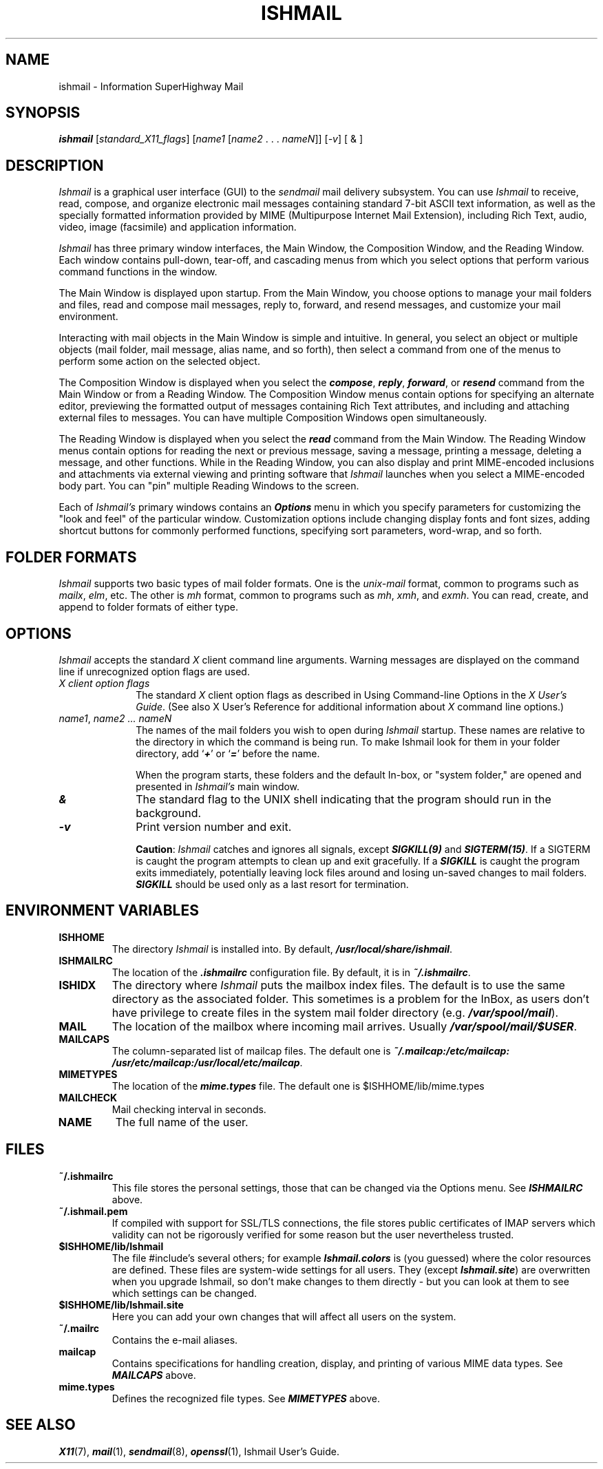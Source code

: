 .\" $Header: /cvsroot/ishmail/ishmail/man/man1/ishmail.1,v 1.3 2001/03/29 11:07:24 evgeny Exp $ $Id: ishmail.1,v 1.3 2001/03/29 11:07:24 evgeny Exp $
.TH ISHMAIL 1 "March 29, 2001" " " "Electronic Mail"
.SH "NAME"
ishmail \- Information SuperHighway Mail
.SH "SYNOPSIS"
.nf
.ft 4
\f4ishmail\f1 [\f2standard_X11_flags\f1] [\f2name1\f1 [\f2name2\f1 . . . \
\f2nameN\f1]] [\f2-v\f1] [ & ]
.ft 1
.fi
.RE
.SH "DESCRIPTION"
.PP
\f2Ishmail\f1 is a graphical user interface (GUI) to the \f2sendmail\f1 mail
delivery subsystem. You can use \f2Ishmail\f1 to receive, read, compose, and
organize electronic mail messages containing standard 7-bit ASCII text
information, as well as the specially formatted information provided by MIME
(Multipurpose Internet Mail Extension), including Rich Text, audio, video,
image (facsimile) and application information.
.PP
\f2Ishmail\f1 has three primary window interfaces, the Main Window, the
Composition Window, and the Reading Window. Each window contains pull-down,
tear-off, and cascading menus from which you select options that perform
various command functions in the window.
.PP
The Main Window is displayed upon startup. From the Main Window, you choose
options to manage your mail folders and files, read and compose mail messages,
reply to, forward, and resend messages, and customize your mail environment.
.PP
Interacting with mail objects in the Main Window is simple and intuitive. In
general, you select an object or multiple objects (mail folder, mail message,
alias name, and so forth), then select a command from one of the menus to
perform some action on the selected object.
.PP
The Composition Window is displayed when you select the \f4compose\f1,
\f4reply\f1, \f4forward\f1, or \f4resend\f1 command from the Main Window or
from a Reading Window. The Composition Window menus contain options for
specifying an alternate editor, previewing the formatted output of messages
containing Rich Text attributes, and including and attaching external files to
messages. You can have multiple Composition Windows open simultaneously.
.PP
The Reading Window is displayed when you select the \f4read\f1 command from the
Main Window. The Reading Window menus contain options for reading the next or
previous message, saving a message, printing a message, deleting a message, and
other functions. While in the Reading Window, you can also display and print
MIME-encoded inclusions and attachments via external viewing and printing
software that \f2Ishmail\f1 launches when you select a MIME-encoded body part.
You can "pin" multiple Reading Windows to the screen.
.PP
Each of \f2Ishmail's\f1 primary windows contains an \f4Options\f1 menu in which
you specify parameters for customizing the "look and feel" of the particular
window. Customization options include changing display fonts and font sizes,
adding shortcut buttons for commonly performed functions, specifying sort
parameters, word-wrap, and so forth.
.SH "FOLDER FORMATS"
.PP
\f2Ishmail\f1 supports two basic types of mail folder formats. One is the
\f2unix-mail\f1 format, common to programs such as \f2mailx\f1, \f2elm\f1, etc.
The other is \f2mh\f1 format, common to programs such as \f2mh\f1, \f2xmh\f1,
and \f2exmh\f1. You can read, create, and append to folder formats of either
type.

.SH "OPTIONS"
.PP
\f2Ishmail\f1 accepts the standard \f2X\f1 client command line arguments.
Warning messages are displayed on the command line if unrecognized option flags
are used.
.TP 1i
\f2X client option flags\f1
The standard \f2X\f1 client option flags as described in Using Command-line
Options in the\f2 X User's Guide\f1. (See also X User's Reference for
additional information about \f2X\f1 command line options.)
.TP 1i
\f2name1\f1,\f4 \f1\f2name2 ... nameN\f1
The names of the mail folders you wish to open during \f2Ishmail\f1 startup.
These names are relative to the directory in which the command is being run. To
make Ishmail look for them in your folder directory, add `\f4+\f1' or `\f4=\f1'
before the name.
.IP
When the program starts, these folders and the default In-box, or "system
folder," are opened and presented in \f2Ishmail's\f1 main window.
.TP 1i
\f4&\f1
The standard flag to the UNIX shell indicating that the program should run in
the background.
.TP 1i
\f4-v\f1
Print version number and exit.
.IP
\f3Caution\f1: \f2Ishmail\f1 catches and ignores all signals, except
\f4SIGKILL(9)\f1 and \f4SIGTERM(15)\f1. If a SIGTERM is caught the program
attempts to clean up and exit gracefully. If a \f4SIGKILL\f1 is caught the
program exits immediately, potentially leaving lock files around and losing
un-saved changes to mail folders. \f4SIGKILL\f1 should be used only as a last
resort for termination.



.SH "ENVIRONMENT VARIABLES"
.TP
.B ISHHOME
The directory \f2Ishmail\f1 is installed into. By default,
\f4/usr/local/share/ishmail\f1.
.TP
.B ISHMAILRC
The location of the \f4.ishmailrc\f1 configuration file. By default, it is in
\f4~/.ishmailrc\f1.
.TP
.B ISHIDX
The directory where \f2Ishmail\f1 puts the mailbox index files. The default is
to use the same directory as the associated folder. This sometimes is a problem
for the InBox, as users don't have privilege to create files in the system mail
folder directory (e.g. \f4/var/spool/mail\f1).
.TP
.B MAIL
The location of the mailbox where incoming mail arrives. Usually
\f4/var/spool/mail/$USER\f1.
.TP
.B MAILCAPS
The column-separated list of mailcap files. The default one is
\f4~/.mailcap:/etc/mailcap: /usr/etc/mailcap:/usr/local/etc/mailcap\f1.
.TP
.B MIMETYPES
The location of the \f4mime.types\f1 file. The default one is
$ISHHOME/lib/mime.types
.TP
.B MAILCHECK
Mail checking interval in seconds.
.TP
.B NAME
The full name of the user.


.SH "FILES"
.TP
.B ~/.ishmailrc
This file stores the personal settings, those that can be changed via the
Options menu. See \f4ISHMAILRC\f1 above.
.TP
.B ~/.ishmail.pem
If compiled with support for SSL/TLS connections, the file stores public
certificates of IMAP servers which validity can not be rigorously verified for
some reason but the user nevertheless trusted.
.TP
.B $ISHHOME/lib/Ishmail
The file #include's several others; for example \f4Ishmail.colors\f1 is (you
guessed) where the color resources are defined. These files are system-wide
settings for all users. They (except \f4Ishmail.site\f1) are overwritten when
you upgrade Ishmail, so don't make changes to them directly - but you can look
at them to see which settings can be changed.
.TP
.B $ISHHOME/lib/Ishmail.site
Here you can add your own changes that will affect all users on the system.
.TP
.B ~/.mailrc
Contains the e-mail aliases.
.TP
.B mailcap
Contains specifications for handling creation, display, and printing of various
MIME data types. See \f4MAILCAPS\f1 above.
.TP
.B mime.types
Defines the recognized file types. See \f4MIMETYPES\f1 above.


.SH "SEE ALSO"
.PP
\f4X11\f1(7), \f4mail\f1(1), \f4sendmail\f1(8), \f4openssl\f1(1), Ishmail
User's Guide.
